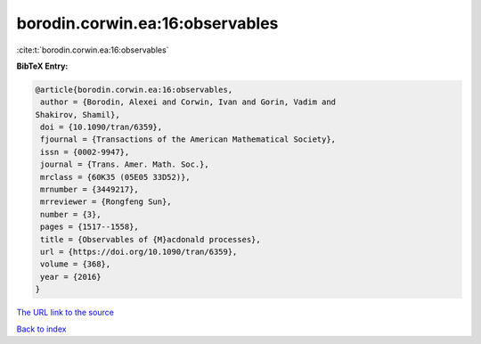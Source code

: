 borodin.corwin.ea:16:observables
================================

:cite:t:`borodin.corwin.ea:16:observables`

**BibTeX Entry:**

.. code-block:: bibtex

   @article{borodin.corwin.ea:16:observables,
    author = {Borodin, Alexei and Corwin, Ivan and Gorin, Vadim and
   Shakirov, Shamil},
    doi = {10.1090/tran/6359},
    fjournal = {Transactions of the American Mathematical Society},
    issn = {0002-9947},
    journal = {Trans. Amer. Math. Soc.},
    mrclass = {60K35 (05E05 33D52)},
    mrnumber = {3449217},
    mrreviewer = {Rongfeng Sun},
    number = {3},
    pages = {1517--1558},
    title = {Observables of {M}acdonald processes},
    url = {https://doi.org/10.1090/tran/6359},
    volume = {368},
    year = {2016}
   }
`The URL link to the source <ttps://doi.org/10.1090/tran/6359}>`_


`Back to index <../By-Cite-Keys.html>`_
